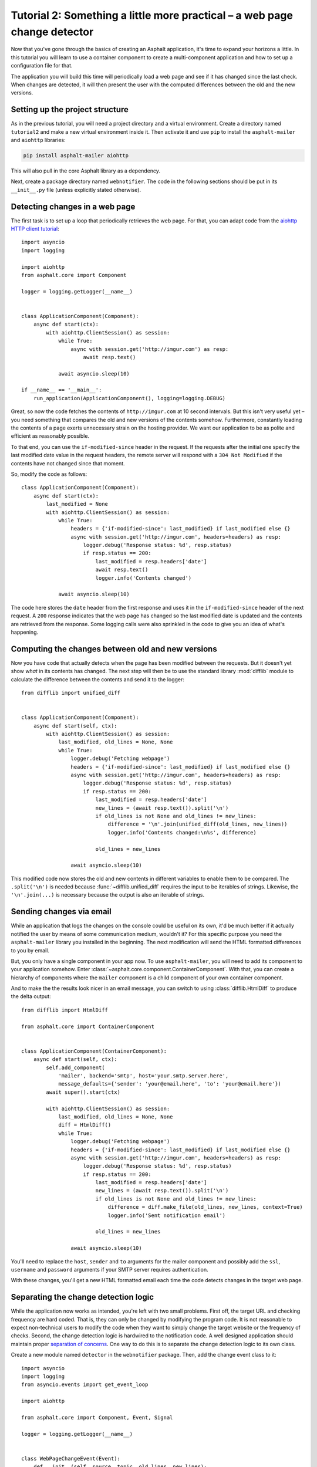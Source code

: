 Tutorial 2: Something a little more practical – a web page change detector
==========================================================================

Now that you've gone through the basics of creating an Asphalt application, it's time to expand
your horizons a little. In this tutorial you will learn to use a container component to create
a multi-component application and how to set up a configuration file for that.

The application you will build this time will periodically load a web page and see if it has
changed since the last check. When changes are detected, it will then present the user with the
computed differences between the old and the new versions.

Setting up the project structure
--------------------------------

As in the previous tutorial, you will need a project directory and a virtual environment. Create a
directory named ``tutorial2`` and make a new virtual environment inside it. Then activate it and
use ``pip`` to install the ``asphalt-mailer`` and ``aiohttp`` libraries:

.. code-block:: bash

    pip install asphalt-mailer aiohttp

This will also pull in the core Asphalt library as a dependency.

Next, create a package directory named ``webnotifier``. The code in the following sections should
be put in its ``__init__.py`` file (unless explicitly stated otherwise).

Detecting changes in a web page
-------------------------------

The first task is to set up a loop that periodically retrieves the web page. For that, you can
adapt code from the `aiohttp HTTP client tutorial`_::

    import asyncio
    import logging

    import aiohttp
    from asphalt.core import Component

    logger = logging.getLogger(__name__)


    class ApplicationComponent(Component):
        async def start(ctx):
            with aiohttp.ClientSession() as session:
                while True:
                    async with session.get('http://imgur.com') as resp:
                        await resp.text()

                await asyncio.sleep(10)

    if __name__ == '__main__':
        run_application(ApplicationComponent(), logging=logging.DEBUG)

Great, so now the code fetches the contents of ``http://imgur.com`` at 10 second intervals.
But this isn't very useful yet – you need something that compares the old and new versions of the
contents somehow. Furthermore, constantly loading the contents of a page exerts unnecessary strain
on the hosting provider. We want our application to be as polite and efficient as reasonably
possible.

To that end, you can use the ``if-modified-since`` header in the request. If the requests after the
initial one specify the last modified date value in the request headers, the remote server will
respond with a ``304 Not Modified`` if the contents have not changed since that moment.

So, modify the code as follows::

    class ApplicationComponent(Component):
        async def start(ctx):
            last_modified = None
            with aiohttp.ClientSession() as session:
                while True:
                    headers = {'if-modified-since': last_modified} if last_modified else {}
                    async with session.get('http://imgur.com', headers=headers) as resp:
                        logger.debug('Response status: %d', resp.status)
                        if resp.status == 200:
                            last_modified = resp.headers['date']
                            await resp.text()
                            logger.info('Contents changed')

                await asyncio.sleep(10)

The code here stores the ``date`` header from the first response and uses it in the
``if-modified-since`` header of the next request. A ``200`` response indicates that the web page
has changed so the last modified date is updated and the contents are retrieved from the response.
Some logging calls were also sprinkled in the code to give you an idea of what's happening.

.. _aiohttp HTTP client tutorial: http://aiohttp.readthedocs.io/en/stable/client.html

Computing the changes between old and new versions
--------------------------------------------------

Now you have code that actually detects when the page has been modified between the requests.
But it doesn't yet show *what* in its contents has changed. The next step will then be to use the
standard library :mod:`difflib` module to calculate the difference between the contents and send it
to the logger::

    from difflib import unified_diff


    class ApplicationComponent(Component):
        async def start(self, ctx):
            with aiohttp.ClientSession() as session:
                last_modified, old_lines = None, None
                while True:
                    logger.debug('Fetching webpage')
                    headers = {'if-modified-since': last_modified} if last_modified else {}
                    async with session.get('http://imgur.com', headers=headers) as resp:
                        logger.debug('Response status: %d', resp.status)
                        if resp.status == 200:
                            last_modified = resp.headers['date']
                            new_lines = (await resp.text()).split('\n')
                            if old_lines is not None and old_lines != new_lines:
                                difference = '\n'.join(unified_diff(old_lines, new_lines))
                                logger.info('Contents changed:\n%s', difference)

                            old_lines = new_lines

                    await asyncio.sleep(10)

This modified code now stores the old and new contents in different variables to enable them to be
compared. The ``.split('\n')`` is needed because :func:`~difflib.unified_diff` requires the input
to be iterables of strings. Likewise, the ``'\n'.join(...)`` is necessary because the output is
also an iterable of strings.

Sending changes via email
-------------------------

While an application that logs the changes on the console could be useful on its own, it'd be much
better if it actually notified the user by means of some communication medium, wouldn't it?
For this specific purpose you need the ``asphalt-mailer`` library you installed in the beginning.
The next modification will send the HTML formatted differences to you by email.

But, you only have a single component in your app now. To use ``asphalt-mailer``, you will need to
add its component to your application somehow. Enter
:class:`~asphalt.core.component.ContainerComponent`. With that, you can create a hierarchy of
components where the ``mailer`` component is a child component of your own container component.

And to make the the results look nicer in an email message, you can switch to using
:class:`difflib.HtmlDiff` to produce the delta output::

    from difflib import HtmlDiff

    from asphalt.core import ContainerComponent


    class ApplicationComponent(ContainerComponent):
        async def start(self, ctx):
            self.add_component(
                'mailer', backend='smtp', host='your.smtp.server.here',
                message_defaults={'sender': 'your@email.here', 'to': 'your@email.here'})
            await super().start(ctx)

            with aiohttp.ClientSession() as session:
                last_modified, old_lines = None, None
                diff = HtmlDiff()
                while True:
                    logger.debug('Fetching webpage')
                    headers = {'if-modified-since': last_modified} if last_modified else {}
                    async with session.get('http://imgur.com', headers=headers) as resp:
                        logger.debug('Response status: %d', resp.status)
                        if resp.status == 200:
                            last_modified = resp.headers['date']
                            new_lines = (await resp.text()).split('\n')
                            if old_lines is not None and old_lines != new_lines:
                                difference = diff.make_file(old_lines, new_lines, context=True)
                                logger.info('Sent notification email')

                            old_lines = new_lines

                    await asyncio.sleep(10)

You'll need to replace the ``host``, ``sender`` and ``to`` arguments for the mailer component and
possibly add the ``ssl``, ``username`` and ``password`` arguments if your SMTP server requires
authentication.

With these changes, you'll get a new HTML formatted email each time the code detects changes in the
target web page.

Separating the change detection logic
-------------------------------------

While the application now works as intended, you're left with two small problems. First off, the
target URL and checking frequency are hard coded. That is, they can only be changed by modifying
the program code. It is not reasonable to expect non-technical users to modify the code when they
want to simply change the target website or the frequency of checks. Second, the change detection
logic is hardwired to the notification code. A well designed application should maintain proper
`separation of concerns`_. One way to do this is to separate the change detection logic to its own
class.

Create a new module named ``detector`` in the ``webnotifier`` package. Then, add the change event
class to it::

    import asyncio
    import logging
    from asyncio.events import get_event_loop

    import aiohttp

    from asphalt.core import Component, Event, Signal

    logger = logging.getLogger(__name__)


    class WebPageChangeEvent(Event):
        def __init__(self, source, topic, old_lines, new_lines):
            super().__init__(source, topic)
            self.old_lines = old_lines
            self.new_lines = new_lines

This class defines the type of event that the notifier will emit when the target web page changes.
The old and new content are stored in the event instance to allow the event listener to generate
the output any way it wants.

Next, add another class in the same module that will do the HTTP requests and change detection::

    class Detector:
        changed = Signal(WebPageChangeEvent)

        def __init__(self, url, delay):
            self.url = url
            self.delay = delay

        async def run(self):
            with aiohttp.ClientSession() as session:
                last_modified, old_lines = None, None
                while True:
                    logger.debug('Fetching contents of %s', self.url)
                    headers = {'if-modified-since': last_modified} if last_modified else {}
                    async with session.get(self.url, headers=headers) as resp:
                        logger.debug('Response status: %d', resp.status)
                        if resp.status == 200:
                            last_modified = resp.headers['date']
                            new_lines = (await resp.text()).split('\n')
                            if old_lines is not None and old_lines != new_lines:
                                self.changed.dispatch(old_lines, new_lines)

                            old_lines = new_lines

                    await asyncio.sleep(self.delay)

The constructor arguments allow you to freely specify the parameters for the detection process.
The class includes a signal named ``change`` that uses the previously created
``WebPageChangeEvent`` class. The code dispatches such an event when a change in the target web
page is detected.

Finally, add the component class which will allow you to integrate this functionality into any
Asphalt application::

    class ChangeDetectorComponent(Component):
        def __init__(self, url, delay=10):
            self.url = url
            self.delay = delay

        async def start(self, ctx):
            def shutdown(event):
                task.cancel()
                logging.info('Shut down web page change detector')

            detector = Detector(self.url, self.delay)
            ctx.publish_resource(detector, context_attr='detector')
            task = get_event_loop().create_task(detector.run())
            ctx.finished.connect(shutdown)
            logging.info('Started web page change detector for url "%s" with a delay of %d seconds',
                         self.url, self.delay)

The component's ``start()`` method starts the detector's ``run()`` method as a new task, publishes
the detector object as resource and installs an event listener that will shut down the detector
when the context finishes.

Now that you've moved the change detection code to its own module, ``ApplicationComponent`` will
become somewhat lighter::

    class ApplicationComponent(ContainerComponent):
        async def start(self, ctx):
            self.add_component('detector', ChangeDetectorComponent, url='http://imgur.com')
            self.add_component(
                'mailer', backend='smtp', host='your.smtp.server.here',
                message_defaults={'sender': 'your@email.here', 'to': 'your@email.here'})
            await super().start(ctx)

            diff = HtmlDiff()
            async for event in ctx.detector.changed.stream_events():
                difference = diff.make_file(event.old_lines, event.new_lines, context=True)
                await ctx.mailer.create_and_deliver(
                    subject='Change detected in %s' % event.source.url, html_body=difference)
                logger.info('Sent notification email')

The main application component will now use the detector resource published by
``ChangeDetectorComponent``. It adds one event listener which reacts to change events by creating
an HTML formatted difference and sending it to the default recipient.

Once the ``start()`` method here has run to completion, the event loop finally has a chance to run
the task created for ``Detector.run()``. This will allow the detector to do its work and dispatch
those ``changed`` events that the ``page_changed()`` listener callback expects.

.. _separation of concerns: https://en.wikipedia.org/wiki/Separation_of_concerns

Setting up the configuration file
---------------------------------

Now that your application code is in good shape, you will need to give the user an easy way to
configure it. This is where YAML_ configuration files come in handy. They're clearly structured and
are far less intimidating to end users than program code. And you can also have more than one of
them, in case you want to run the program with a different configuration.

In your project directory, create a file named ``config.yaml`` with the following contents:

.. code-block:: yaml

    ---
    component:
      type: webnotifier:ApplicationComponent
      components:
        detector:
          url: http://imgur.com/
          delay: 15
        mailer:
          host: your.smtp.server.here
          message_defaults:
            sender: your@email.here
            to: your@email.here

    logging:
      version: 1
      disable_existing_loggers: false
      formatters:
        default:
          format: '[%(asctime)s %(levelname)s] %(message)s'
      handlers:
        console:
          class: logging.StreamHandler
          formatter: default
      loggers:
        root:
          handlers: [console]
          level: INFO
        webnotifier:
          handlers: [console]
          level: DEBUG
          propagate: false

The ``component`` section defines parameters for the root component. Aside from the special
``type`` key which tells the runner where to find the component class, all the keys in this section
are passed to the constructor of ``ApplicationComponent`` as keyword arguments. Keys under
``components`` will match the alias of each child component, which is given as the first argument
to :meth:`~asphalt.core.component.ContainerComponent.add_component`. Any component parameters given
here can now be removed from the ``add_component()`` call in ``ApplicationComponent``'s code.

The logging configuration here sets up two loggers, one for ``webnotifier`` and its descendants
and another (``root``) as a catch-all for everything else. It specifies one handler that just
writes all log entries to the standard output. To learn more about what you can do with the logging
configuration, consult the :ref:`python:logging-config-dictschema` section in the standard library
documentation.

You can now run your app with the ``asphalt run`` command, provided that the project directory is
on Python's search path. When your application is `properly packaged`_ and installed in
``site-packages``, this won't be a problem. But for the purposes of this tutorial, you can
temporarily add it to the search path by setting the ``PYTHONPATH`` environment variable:

.. code-block:: bash

    PYTHONPATH=. asphalt run config.yaml

On Windows:

.. code-block:: doscon

    set PYTHONPATH=%CD%
    asphalt run config.yaml

.. note::
    The ``if __name__ == '__main__':`` block is no longer needed since ``asphalt run`` is now used
    as the entry point for the application.

.. _YAML: http://yaml.org/
.. _properly packaged: https://packaging.python.org/

Conclusion
----------

You now know how to take advantage of Asphalt's component system to add structure to your
application. You've learned how to build reusable components and how to make the components work
together through the use of resources. Last, but not least, you've learned to set up a YAML
configuration file for your application and to set up a fine grained logging configuration in it.

You now possess enough knowledge to leverage Asphalt to create practical applications. You are now
encouraged to find out what `Asphalt component projects`_ exist to aid your application
development. Happy coding ☺

.. _Asphalt component projects: https://github.com/asphalt-framework
